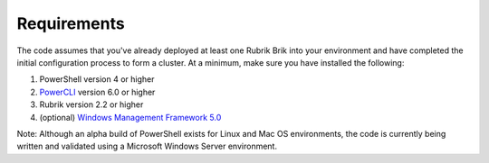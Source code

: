 Requirements
========================

The code assumes that you've already deployed at least one Rubrik Brik into your environment and have completed the initial configuration process to form a cluster. At a minimum, make sure you have installed the following:

1. PowerShell version 4 or higher
2. `PowerCLI`_ version 6.0 or higher
3. Rubrik version 2.2 or higher
4. (optional) `Windows Management Framework 5.0`_

Note: Although an alpha build of PowerShell exists for Linux and Mac OS environments, the code is currently being written and validated using a Microsoft Windows Server environment.

.. _PowerCLI: http://www.vmware.com/go/powercli
.. _Windows Management Framework 5.0: https://www.microsoft.com/en-us/download/details.aspx?id=50395
